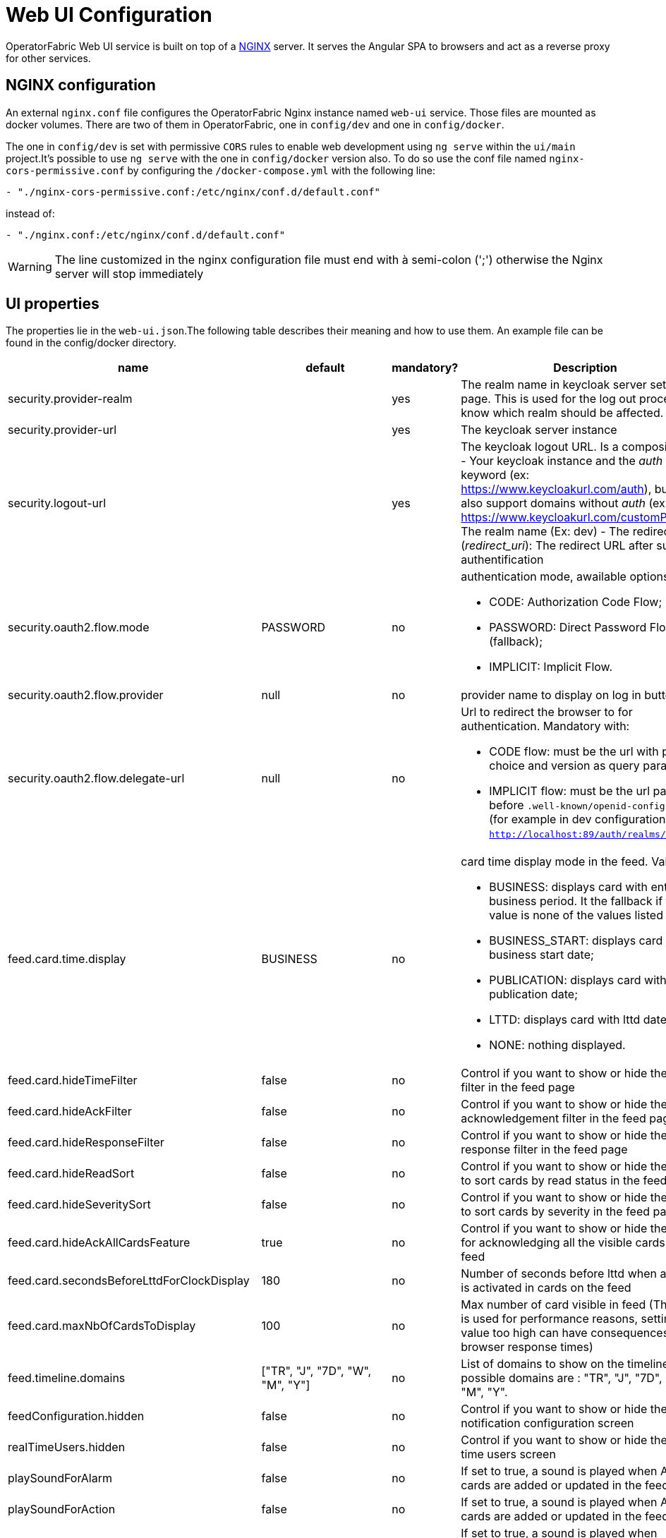 // Copyright (c) 2018-2021 RTE (http://www.rte-france.com)
// See AUTHORS.txt
// This document is subject to the terms of the Creative Commons Attribution 4.0 International license.
// If a copy of the license was not distributed with this
// file, You can obtain one at https://creativecommons.org/licenses/by/4.0/.
// SPDX-License-Identifier: CC-BY-4.0




= Web UI Configuration

OperatorFabric Web UI service is built on top of a link:https://www.nginx.com/[NGINX] server.
It  serves the Angular SPA to browsers and act as a reverse proxy for other services.

== NGINX configuration

An external `nginx.conf` file configures the OperatorFabric Nginx instance named `web-ui` service.
Those files are mounted as docker volumes. There are two of them in OperatorFabric, one in `config/dev` and one in `config/docker`.

The one in `config/dev` is set with 
 permissive `CORS` rules to enable web development using `ng serve` within the `ui/main` project.It's possible to use `ng serve` with the one in `config/docker` version also. To do so use the conf file named
`nginx-cors-permissive.conf` by configuring the `/docker-compose.yml` with the following line:
----
- "./nginx-cors-permissive.conf:/etc/nginx/conf.d/default.conf"
----
instead of:
----
- "./nginx.conf:/etc/nginx/conf.d/default.conf"
----

[WARNING]
====
The line customized in the nginx configuration file must end with à semi-colon (';') otherwise the Nginx server will stop immediately
====

[[ui_properties]]
== UI properties

The properties lie in the `web-ui.json`.The following table describes their meaning and  how to use them. An example file can be found in the config/docker directory.

|===
|name|default|mandatory?|Description


|security.provider-realm||yes|The realm name in keycloak server settings page. This is used for the log out process to know which realm should be affected.
|security.provider-url||yes|The keycloak server instance
|security.logout-url||yes
a|The keycloak logout URL. Is a composition of:
 - Your keycloak instance and the _auth_ keyword (ex: https://www.keycloakurl.com/auth), but we also support domains without _auth_ (ex: https://www.keycloakurl.com/customPath)
 - The realm name (Ex: dev)
 - The redirect URL (_redirect_uri_): The redirect URL after success authentification
|security.oauth2.flow.mode|PASSWORD|no
a|authentication mode, awailable options:

 - CODE: Authorization Code Flow;
 - PASSWORD: Direct Password Flow (fallback);
 - IMPLICIT: Implicit Flow.
|security.oauth2.flow.provider|null|no|provider name to display on log in button
|security.oauth2.flow.delegate-url|null|no
a|Url to redirect the browser to for authentication. Mandatory with:

- CODE flow: must be the url with protocol choice and version as query parameters;
- IMPLICIT flow: must be the url part before `.well-known/openid-configuration` (for example in dev configuration it's
 `http://localhost:89/auth/realms/dev`).
|feed.card.time.display|BUSINESS|no
a|card time display mode in the feed. Values :

 - BUSINESS: displays card with entire business period. It the fallback if the set value is none of the values listed here;
 - BUSINESS_START: displays card with business start date;
 - PUBLICATION: displays card with publication date;
 - LTTD: displays card with lttd date;
 - NONE: nothing displayed.
|feed.card.hideTimeFilter|false|no|Control if you want to show or hide the time filter in the feed page
|feed.card.hideAckFilter|false|no|Control if you want to show or hide the acknowledgement filter in the feed page
|feed.card.hideResponseFilter|false|no|Control if you want to show or hide the response filter in the feed page
|feed.card.hideReadSort|false|no|Control if you want to show or hide the option to sort cards by read status in the feed page
|feed.card.hideSeveritySort|false|no|Control if you want to show or hide the option to sort cards by severity in the feed page
|feed.card.hideAckAllCardsFeature|true|no|Control if you want to show or hide the option for acknowledging all the visible cards of the feed
|feed.card.secondsBeforeLttdForClockDisplay|180|no| Number of seconds before lttd when a clock is activated in cards on the feed 
|feed.card.maxNbOfCardsToDisplay|100|no| Max number of card visible in feed (This limit is used for performance reasons, setting the value too high can have consequences on browser response times) 

|feed.timeline.domains|["TR", "J", "7D", "W", "M", "Y"]|no| List of domains to show on the timeline, possible domains are : "TR", "J", "7D", "W", "M", "Y".
|feedConfiguration.hidden|false|no|Control if you want to show or hide the notification configuration screen
|realTimeUsers.hidden|false|no|Control if you want to show or hide the real time users screen
|playSoundForAlarm|false|no|If set to true, a sound is played when Alarm cards are added or updated in the feed
|playSoundForAction|false|no|If set to true, a sound is played when Action cards are added or updated in the feed
|playSoundForCompliant|false|no|If set to true, a sound is played when Compliant cards are added or updated in the feed
|playSoundForInformation|false|no|If set to true, a sound is played when Information cards are added or updated in the feed
|i18n.supported.locales||no|List of supported locales (Only fr and en so far)
|i10n.supported.time-zones||no|List of supported time zones, for instance 'Europe/Paris'.
Values should be taken from the link:https://en.wikipedia.org/wiki/List_of_tz_database_time_zones[TZ database].

|archive.filters.page.size|10|no|The page size of archive filters
|archive.filters.tags.list||no|List of tags to choose from in the corresponding filter in archives
|settings.tags.hide||no|Control if you want to show or hide the tags filter in feed page
|settings.nightDayMode|false|no|if you want to activate toggle for night or day mode 
|settings.styleWhenNightDayModeDesactivated||no|style to apply if not using day night mode, possible value are DAY or NIGHT 
|settings.dateFormat|Value from the browser configuration|no|Format for date rendering (example : DD/MM/YYYY )
|settings.timeFormat|Value from the browser configuration|no|Format for time rendering (example : HH:mm )
|settings.dateTimeFormat|Value from the browser configuration|no|Format for date and time rendering (example : HH:mm DD/MM/YYYY )
|settings.infos.description|false|no|Control if we want to hide(true) or display(false or not specified) the user description in the settings page
|settings.infos.language|false|no|Control if we want to hide(true) or display(false or not specified) the language in the settings page
|settings.infos.timezone|false|no|Control if we want to hide(true) or display(false or not specified) the timezone in the settings page
|settings.infos.tags|false|no|Control if we want to hide(true) or display(false or not specified) the tags in the settings page
|settings.infos.sounds|false|no|Control if we want to hide(true) or display(false or not specified) the checkboxes for sound notifications in the settings page
|settings.about
a|none
a|no
a|Declares application names and their version into web-ui about section. +
Each entry is
a free key value followed by its name (a string of characters), its version (a string of characters) and its facultative rank of declaration (a number). +
For `OperatorFabric` value, with `'OperatorFabric'` as `name` and `0` as `rank`, the value of `${currentVersion}`
is the version of the current release, `1.3.0.RELEASE` for example. +
It should look like:
[source, json]
----
"operatorfabric": {
 "name":  "OperatorFabric",
 "version":  "1.3.0.RElEASE",
 "rank": 0
}
----
|logo.base64|medium OperatorFabric icon|no|The encoding result of converting the svg logo to Base64, use this link:https://base64.guru/converter/encode/image/svg[online tool] to encode your svg. If it is not set, a medium (32px) OperatorFabric icon is displayed.
|logo.height|32|no|The height of the logo (in px) (only taken into account if logo.base64 is set).
|logo.width|150|no|The width of the logo (in px) (only taken into account if logo.base64 is set).
|logo.limitSize|true|no|If it is true, the height limit is 32(px) and the width limit is 200(px), it means that if the height is over than 32, it will be set to 32, if the width is over than 200, it is set to 200. If it is false, no limit restriction for the height and the width. 
|title|OperatorFabric|no|Title of the application, displayed on the browser
|environmentName||no| Name of the environment to display on the top-right corner (examples: PROD , TEST .. ), if the value not set the environnement name is not shown .
|environmentColor|blue|no| Color of the background of the environnement name. The format of color is css, for example : `red` , `#4052FF`
|navbar.hidden|["logging","monitoring"]|no
a| Lists the application menu to hide in the navbar. +
The `keys` used are the `route.path` declared in the `${OF_HOME}ui/main/src/app/app-routing.module.ts` file. +
Currently the `application routes` are:

- `feed`;
- `archives`.

There will be two new routes with the release of the `[OC-936]`:

- `logging`;
- `monitoring`.
|checkPerimeterForResponseCard|true|no|If false, OperatorFabric will not check that a user has write rights on a process/state to respond to a card.
|checkPerimeterForSearchFields|false|no|If true, to see a service, process or state in the archives/logging/monitoring/feedconfiguration screens of OperatorFabric, you must have a "Receive" or "ReceiveAndWrite" right enabled in the corresponding process/state.
|usercard.useDescriptionFieldForEntityList|false|no|If true, show entity `description` field instead of `name` in user card page

|===

*User Settings default values*

|===
|name|default|mandatory?|Description
|settings.timeZone||no|Default user time zone for users 
|settings.locale|en|no|Default user locale (use en if not set)
|settings.default-tags||no|Default user list of filtered in tags

|===


